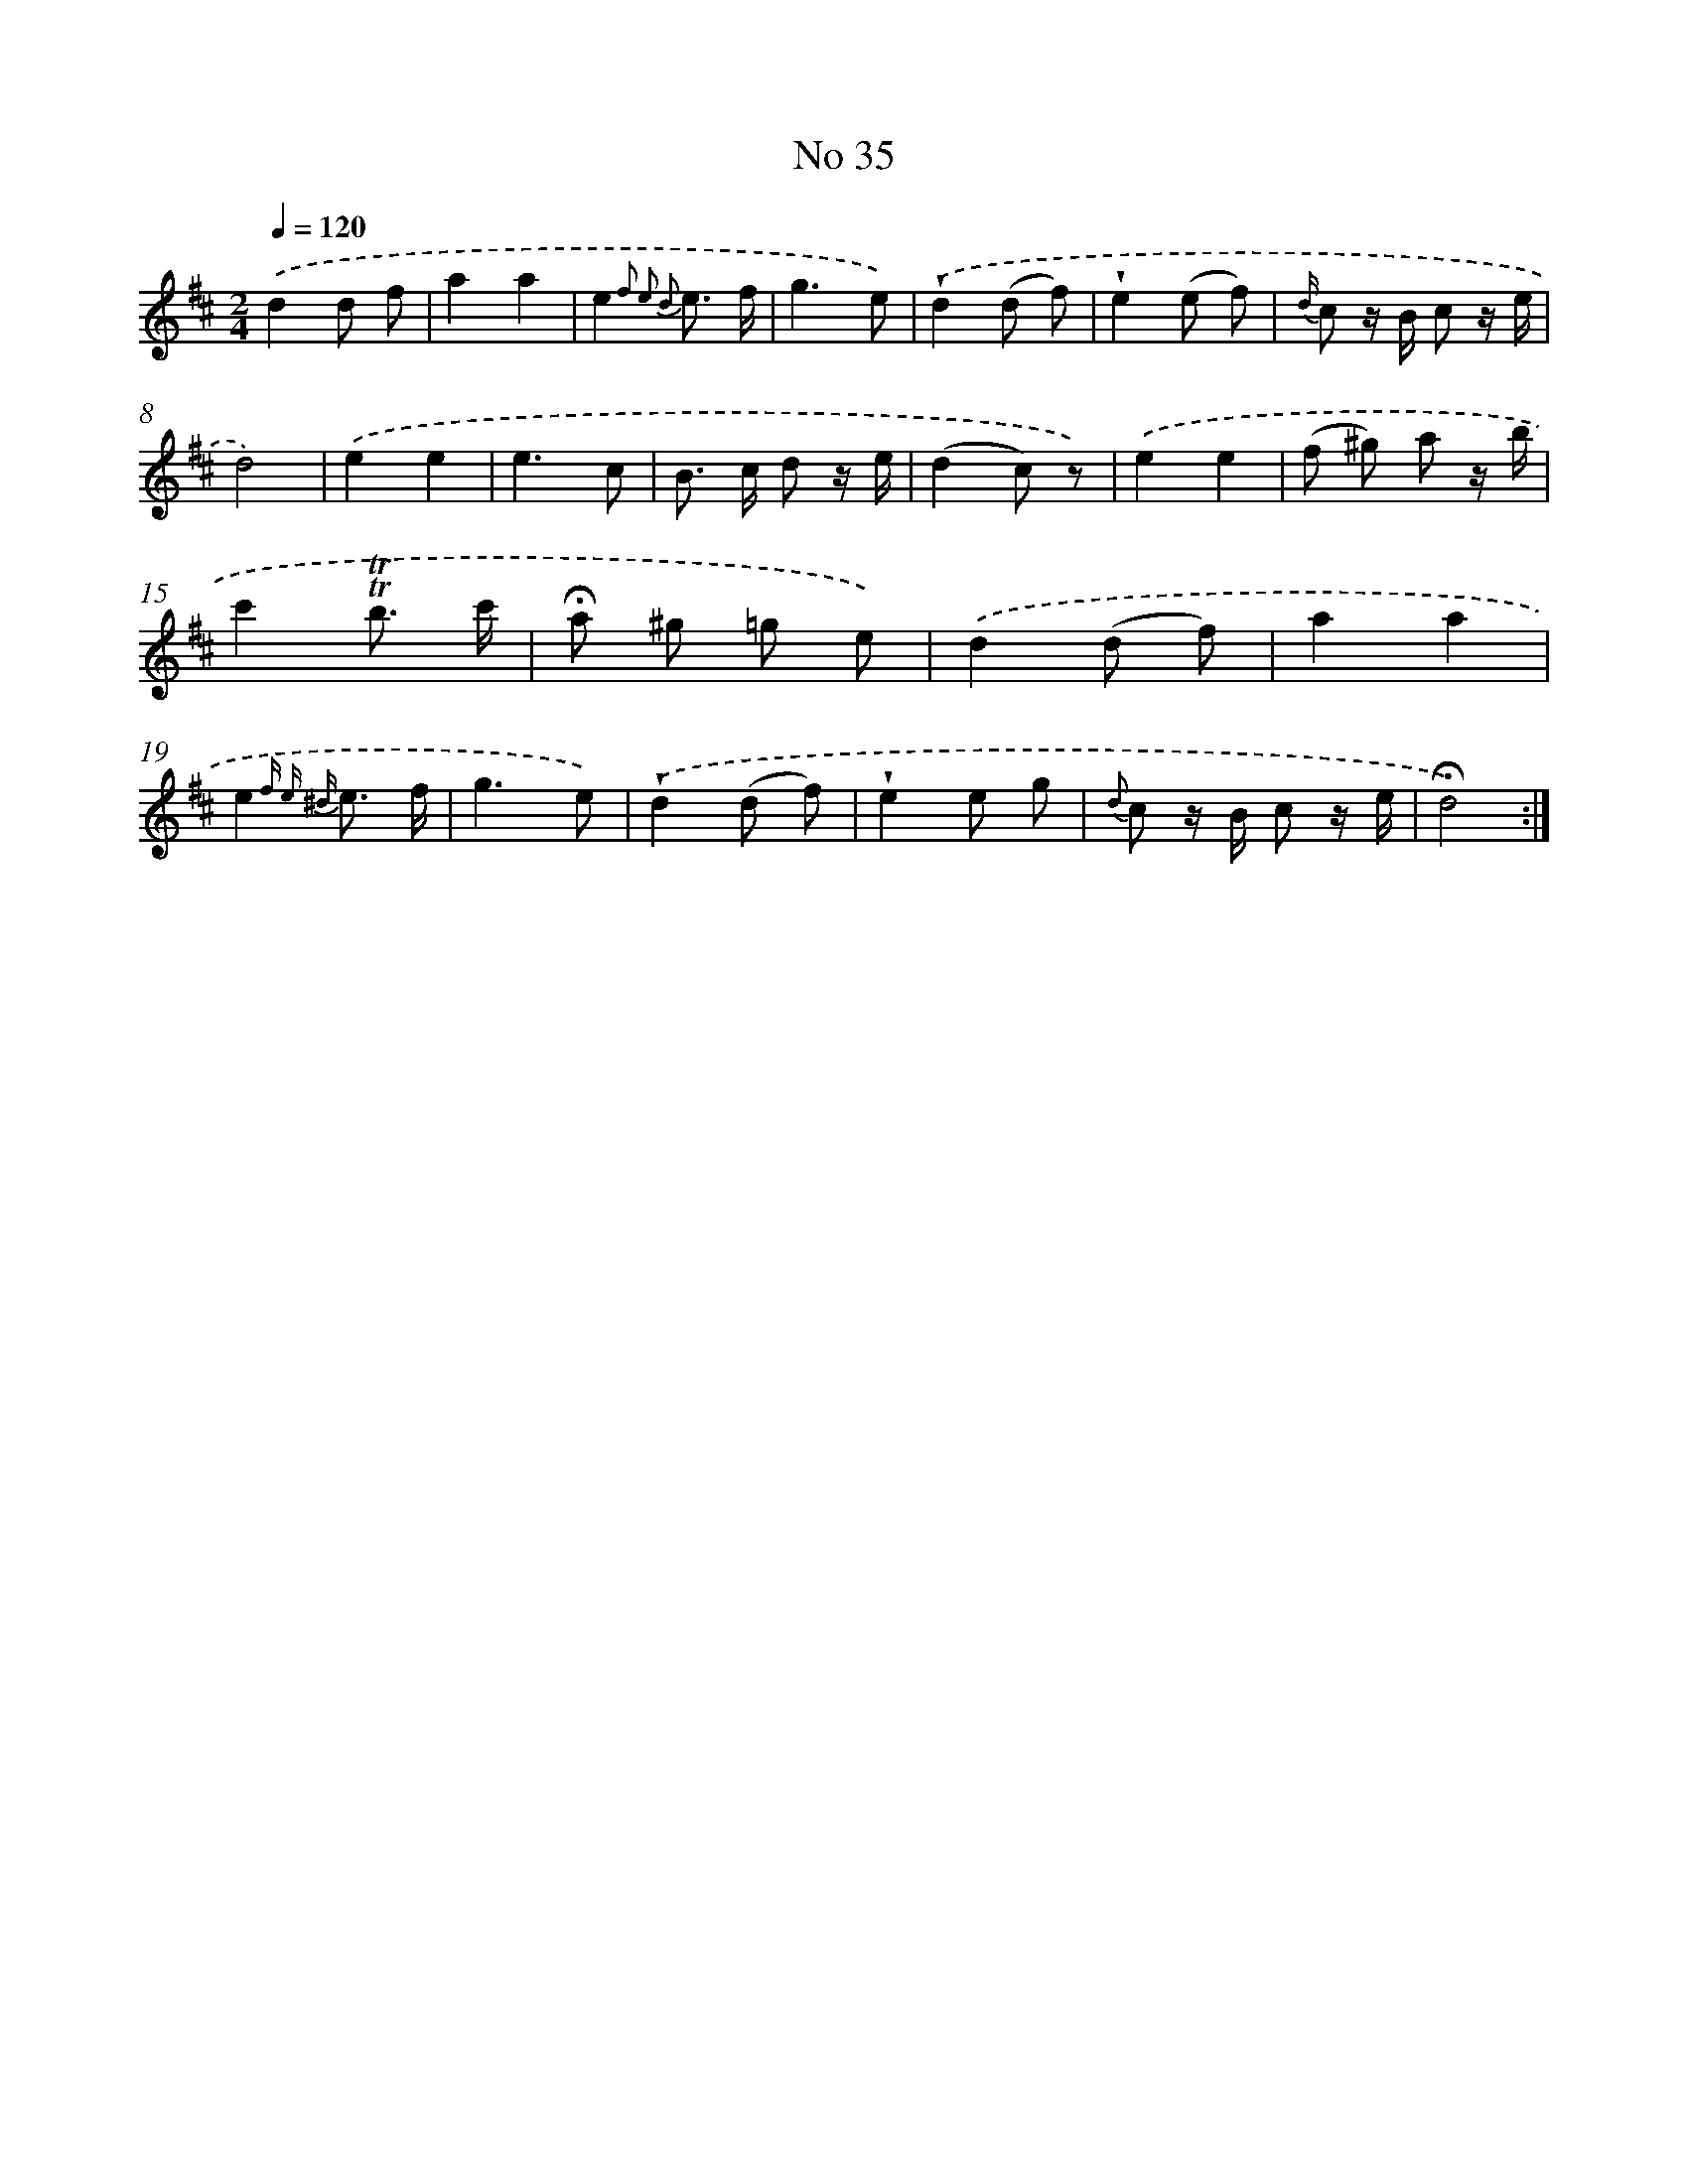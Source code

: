 X: 18068
T: No 35
%%abc-version 2.0
%%abcx-abcm2ps-target-version 5.9.1 (29 Sep 2008)
%%abc-creator hum2abc beta
%%abcx-conversion-date 2018/11/01 14:38:19
%%humdrum-veritas 2171985564
%%humdrum-veritas-data 4053851854
%%continueall 1
%%barnumbers 0
L: 1/8
M: 2/4
Q: 1/4=120
K: D clef=treble
.('d2d f |
a2a2 |
e2{f2 e2 d2} e3/ f/ |
g3e) |
.('!wedge!d2(d f) |
!wedge!e2(e f) |
{d/} c z/ B/ c z/ e/ |
d4) |
.('e2e2 |
e3c |
B> c d z/ e/ |
(d2c) z) |
.('e2e2 |
(f ^g) a z/ b/ |
c'2!trill!!trill!b3/ c'/ |
!fermata!a ^g =g e) |
.('d2(d f) |
a2a2 |
e2{f e ^d} e3/ f/ |
g3e) |
.('!wedge!d2(d f) |
!wedge!e2e g |
{d} c z/ B/ c z/ e/ |
!fermata!d4) :|]
